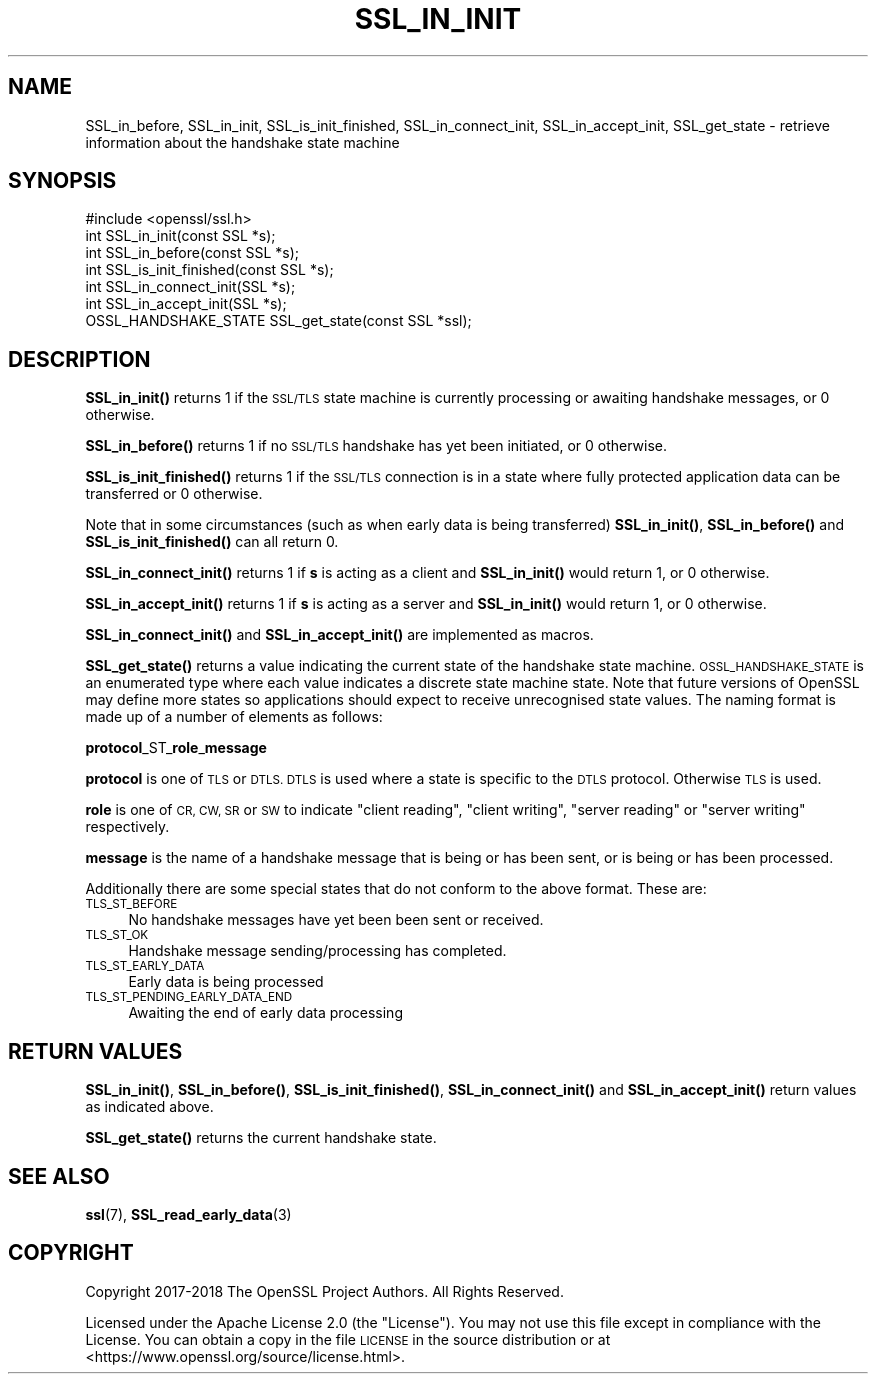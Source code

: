 .\" Automatically generated by Pod::Man 4.14 (Pod::Simple 3.40)
.\"
.\" Standard preamble:
.\" ========================================================================
.de Sp \" Vertical space (when we can't use .PP)
.if t .sp .5v
.if n .sp
..
.de Vb \" Begin verbatim text
.ft CW
.nf
.ne \\$1
..
.de Ve \" End verbatim text
.ft R
.fi
..
.\" Set up some character translations and predefined strings.  \*(-- will
.\" give an unbreakable dash, \*(PI will give pi, \*(L" will give a left
.\" double quote, and \*(R" will give a right double quote.  \*(C+ will
.\" give a nicer C++.  Capital omega is used to do unbreakable dashes and
.\" therefore won't be available.  \*(C` and \*(C' expand to `' in nroff,
.\" nothing in troff, for use with C<>.
.tr \(*W-
.ds C+ C\v'-.1v'\h'-1p'\s-2+\h'-1p'+\s0\v'.1v'\h'-1p'
.ie n \{\
.    ds -- \(*W-
.    ds PI pi
.    if (\n(.H=4u)&(1m=24u) .ds -- \(*W\h'-12u'\(*W\h'-12u'-\" diablo 10 pitch
.    if (\n(.H=4u)&(1m=20u) .ds -- \(*W\h'-12u'\(*W\h'-8u'-\"  diablo 12 pitch
.    ds L" ""
.    ds R" ""
.    ds C` ""
.    ds C' ""
'br\}
.el\{\
.    ds -- \|\(em\|
.    ds PI \(*p
.    ds L" ``
.    ds R" ''
.    ds C`
.    ds C'
'br\}
.\"
.\" Escape single quotes in literal strings from groff's Unicode transform.
.ie \n(.g .ds Aq \(aq
.el       .ds Aq '
.\"
.\" If the F register is >0, we'll generate index entries on stderr for
.\" titles (.TH), headers (.SH), subsections (.SS), items (.Ip), and index
.\" entries marked with X<> in POD.  Of course, you'll have to process the
.\" output yourself in some meaningful fashion.
.\"
.\" Avoid warning from groff about undefined register 'F'.
.de IX
..
.nr rF 0
.if \n(.g .if rF .nr rF 1
.if (\n(rF:(\n(.g==0)) \{\
.    if \nF \{\
.        de IX
.        tm Index:\\$1\t\\n%\t"\\$2"
..
.        if !\nF==2 \{\
.            nr % 0
.            nr F 2
.        \}
.    \}
.\}
.rr rF
.\"
.\" Accent mark definitions (@(#)ms.acc 1.5 88/02/08 SMI; from UCB 4.2).
.\" Fear.  Run.  Save yourself.  No user-serviceable parts.
.    \" fudge factors for nroff and troff
.if n \{\
.    ds #H 0
.    ds #V .8m
.    ds #F .3m
.    ds #[ \f1
.    ds #] \fP
.\}
.if t \{\
.    ds #H ((1u-(\\\\n(.fu%2u))*.13m)
.    ds #V .6m
.    ds #F 0
.    ds #[ \&
.    ds #] \&
.\}
.    \" simple accents for nroff and troff
.if n \{\
.    ds ' \&
.    ds ` \&
.    ds ^ \&
.    ds , \&
.    ds ~ ~
.    ds /
.\}
.if t \{\
.    ds ' \\k:\h'-(\\n(.wu*8/10-\*(#H)'\'\h"|\\n:u"
.    ds ` \\k:\h'-(\\n(.wu*8/10-\*(#H)'\`\h'|\\n:u'
.    ds ^ \\k:\h'-(\\n(.wu*10/11-\*(#H)'^\h'|\\n:u'
.    ds , \\k:\h'-(\\n(.wu*8/10)',\h'|\\n:u'
.    ds ~ \\k:\h'-(\\n(.wu-\*(#H-.1m)'~\h'|\\n:u'
.    ds / \\k:\h'-(\\n(.wu*8/10-\*(#H)'\z\(sl\h'|\\n:u'
.\}
.    \" troff and (daisy-wheel) nroff accents
.ds : \\k:\h'-(\\n(.wu*8/10-\*(#H+.1m+\*(#F)'\v'-\*(#V'\z.\h'.2m+\*(#F'.\h'|\\n:u'\v'\*(#V'
.ds 8 \h'\*(#H'\(*b\h'-\*(#H'
.ds o \\k:\h'-(\\n(.wu+\w'\(de'u-\*(#H)/2u'\v'-.3n'\*(#[\z\(de\v'.3n'\h'|\\n:u'\*(#]
.ds d- \h'\*(#H'\(pd\h'-\w'~'u'\v'-.25m'\f2\(hy\fP\v'.25m'\h'-\*(#H'
.ds D- D\\k:\h'-\w'D'u'\v'-.11m'\z\(hy\v'.11m'\h'|\\n:u'
.ds th \*(#[\v'.3m'\s+1I\s-1\v'-.3m'\h'-(\w'I'u*2/3)'\s-1o\s+1\*(#]
.ds Th \*(#[\s+2I\s-2\h'-\w'I'u*3/5'\v'-.3m'o\v'.3m'\*(#]
.ds ae a\h'-(\w'a'u*4/10)'e
.ds Ae A\h'-(\w'A'u*4/10)'E
.    \" corrections for vroff
.if v .ds ~ \\k:\h'-(\\n(.wu*9/10-\*(#H)'\s-2\u~\d\s+2\h'|\\n:u'
.if v .ds ^ \\k:\h'-(\\n(.wu*10/11-\*(#H)'\v'-.4m'^\v'.4m'\h'|\\n:u'
.    \" for low resolution devices (crt and lpr)
.if \n(.H>23 .if \n(.V>19 \
\{\
.    ds : e
.    ds 8 ss
.    ds o a
.    ds d- d\h'-1'\(ga
.    ds D- D\h'-1'\(hy
.    ds th \o'bp'
.    ds Th \o'LP'
.    ds ae ae
.    ds Ae AE
.\}
.rm #[ #] #H #V #F C
.\" ========================================================================
.\"
.IX Title "SSL_IN_INIT 3"
.TH SSL_IN_INIT 3 "2023-05-30" "3.0.9" "OpenSSL"
.\" For nroff, turn off justification.  Always turn off hyphenation; it makes
.\" way too many mistakes in technical documents.
.if n .ad l
.nh
.SH "NAME"
SSL_in_before,
SSL_in_init,
SSL_is_init_finished,
SSL_in_connect_init,
SSL_in_accept_init,
SSL_get_state
\&\- retrieve information about the handshake state machine
.SH "SYNOPSIS"
.IX Header "SYNOPSIS"
.Vb 1
\& #include <openssl/ssl.h>
\&
\& int SSL_in_init(const SSL *s);
\& int SSL_in_before(const SSL *s);
\& int SSL_is_init_finished(const SSL *s);
\&
\& int SSL_in_connect_init(SSL *s);
\& int SSL_in_accept_init(SSL *s);
\&
\& OSSL_HANDSHAKE_STATE SSL_get_state(const SSL *ssl);
.Ve
.SH "DESCRIPTION"
.IX Header "DESCRIPTION"
\&\fBSSL_in_init()\fR returns 1 if the \s-1SSL/TLS\s0 state machine is currently processing or
awaiting handshake messages, or 0 otherwise.
.PP
\&\fBSSL_in_before()\fR returns 1 if no \s-1SSL/TLS\s0 handshake has yet been initiated, or 0
otherwise.
.PP
\&\fBSSL_is_init_finished()\fR returns 1 if the \s-1SSL/TLS\s0 connection is in a state where
fully protected application data can be transferred or 0 otherwise.
.PP
Note that in some circumstances (such as when early data is being transferred)
\&\fBSSL_in_init()\fR, \fBSSL_in_before()\fR and \fBSSL_is_init_finished()\fR can all return 0.
.PP
\&\fBSSL_in_connect_init()\fR returns 1 if \fBs\fR is acting as a client and \fBSSL_in_init()\fR
would return 1, or 0 otherwise.
.PP
\&\fBSSL_in_accept_init()\fR returns 1 if \fBs\fR is acting as a server and \fBSSL_in_init()\fR
would return 1, or 0 otherwise.
.PP
\&\fBSSL_in_connect_init()\fR and \fBSSL_in_accept_init()\fR are implemented as macros.
.PP
\&\fBSSL_get_state()\fR returns a value indicating the current state of the handshake
state machine. \s-1OSSL_HANDSHAKE_STATE\s0 is an enumerated type where each value
indicates a discrete state machine state. Note that future versions of OpenSSL
may define more states so applications should expect to receive unrecognised
state values. The naming format is made up of a number of elements as follows:
.PP
\&\fBprotocol\fR_ST_\fBrole\fR_\fBmessage\fR
.PP
\&\fBprotocol\fR is one of \s-1TLS\s0 or \s-1DTLS. DTLS\s0 is used where a state is specific to the
\&\s-1DTLS\s0 protocol. Otherwise \s-1TLS\s0 is used.
.PP
\&\fBrole\fR is one of \s-1CR, CW, SR\s0 or \s-1SW\s0 to indicate \*(L"client reading\*(R",
\&\*(L"client writing\*(R", \*(L"server reading\*(R" or \*(L"server writing\*(R" respectively.
.PP
\&\fBmessage\fR is the name of a handshake message that is being or has been sent, or
is being or has been processed.
.PP
Additionally there are some special states that do not conform to the above
format. These are:
.IP "\s-1TLS_ST_BEFORE\s0" 4
.IX Item "TLS_ST_BEFORE"
No handshake messages have yet been been sent or received.
.IP "\s-1TLS_ST_OK\s0" 4
.IX Item "TLS_ST_OK"
Handshake message sending/processing has completed.
.IP "\s-1TLS_ST_EARLY_DATA\s0" 4
.IX Item "TLS_ST_EARLY_DATA"
Early data is being processed
.IP "\s-1TLS_ST_PENDING_EARLY_DATA_END\s0" 4
.IX Item "TLS_ST_PENDING_EARLY_DATA_END"
Awaiting the end of early data processing
.SH "RETURN VALUES"
.IX Header "RETURN VALUES"
\&\fBSSL_in_init()\fR, \fBSSL_in_before()\fR, \fBSSL_is_init_finished()\fR, \fBSSL_in_connect_init()\fR
and \fBSSL_in_accept_init()\fR return values as indicated above.
.PP
\&\fBSSL_get_state()\fR returns the current handshake state.
.SH "SEE ALSO"
.IX Header "SEE ALSO"
\&\fBssl\fR\|(7),
\&\fBSSL_read_early_data\fR\|(3)
.SH "COPYRIGHT"
.IX Header "COPYRIGHT"
Copyright 2017\-2018 The OpenSSL Project Authors. All Rights Reserved.
.PP
Licensed under the Apache License 2.0 (the \*(L"License\*(R").  You may not use
this file except in compliance with the License.  You can obtain a copy
in the file \s-1LICENSE\s0 in the source distribution or at
<https://www.openssl.org/source/license.html>.
